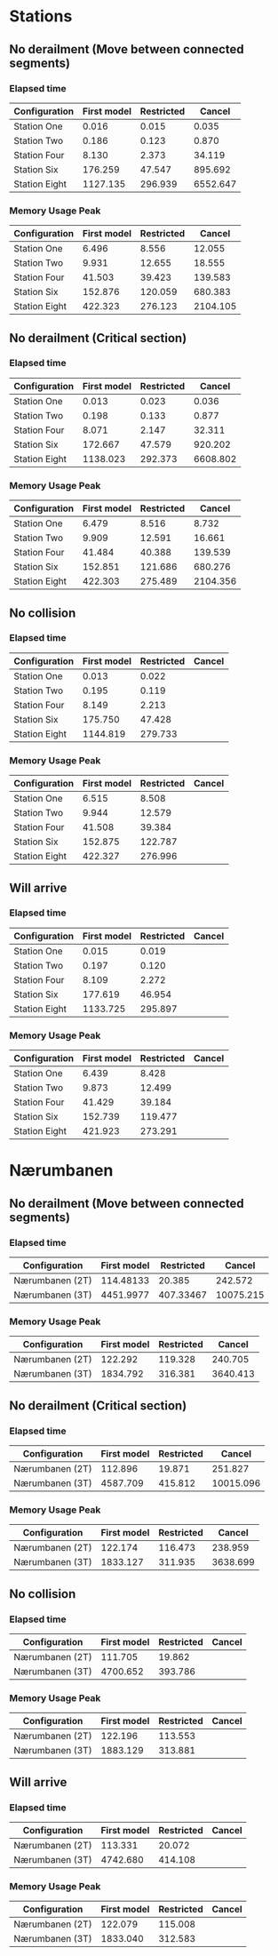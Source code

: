 * Stations
** No derailment (Move between connected segments)
*** Elapsed time
|---------------+-------------+------------+----------|
| Configuration | First model | Restricted |   Cancel |
|---------------+-------------+------------+----------|
| Station One   |       0.016 |      0.015 |    0.035 |
| Station Two   |       0.186 |      0.123 |    0.870 |
| Station Four  |       8.130 |      2.373 |   34.119 |
| Station Six   |     176.259 |     47.547 |  895.692 |
| Station Eight |    1127.135 |    296.939 | 6552.647 |
|---------------+-------------+------------+----------|

*** Memory Usage Peak
|---------------+-------------+------------+----------|
| Configuration | First model | Restricted |   Cancel |
|---------------+-------------+------------+----------|
| Station One   |       6.496 |      8.556 |   12.055 |
| Station Two   |       9.931 |     12.655 |   18.555 |
| Station Four  |      41.503 |     39.423 |  139.583 |
| Station Six   |     152.876 |    120.059 |  680.383 |
| Station Eight |     422.323 |    276.123 | 2104.105 |
|---------------+-------------+------------+----------|
** No derailment (Critical section)
*** Elapsed time
|---------------+-------------+------------+----------|
| Configuration | First model | Restricted |   Cancel |
|---------------+-------------+------------+----------|
| Station One   |       0.013 |      0.023 |    0.036 |
| Station Two   |       0.198 |      0.133 |    0.877 |
| Station Four  |       8.071 |      2.147 |   32.311 |
| Station Six   |     172.667 |     47.579 |  920.202 |
| Station Eight |    1138.023 |    292.373 | 6608.802 |
|---------------+-------------+------------+----------|

*** Memory Usage Peak
|---------------+-------------+------------+----------|
| Configuration | First model | Restricted |   Cancel |
|---------------+-------------+------------+----------|
| Station One   |       6.479 |      8.516 |    8.732 |
| Station Two   |       9.909 |     12.591 |   16.661 |
| Station Four  |      41.484 |     40.388 |  139.539 |
| Station Six   |     152.851 |    121.686 |  680.276 |
| Station Eight |     422.303 |    275.489 | 2104.356 |
|---------------+-------------+------------+----------|
** No collision
*** Elapsed time
|---------------+-------------+------------+--------|
| Configuration | First model | Restricted | Cancel |
|---------------+-------------+------------+--------|
| Station One   |       0.013 |      0.022 |        |
| Station Two   |       0.195 |      0.119 |        |
| Station Four  |       8.149 |      2.213 |        |
| Station Six   |     175.750 |     47.428 |        |
| Station Eight |    1144.819 |    279.733 |        |
|---------------+-------------+------------+--------|
*** Memory Usage Peak
|---------------+-------------+------------+--------|
| Configuration | First model | Restricted | Cancel |
|---------------+-------------+------------+--------|
| Station One   |       6.515 |      8.508 |        |
| Station Two   |       9.944 |     12.579 |        |
| Station Four  |      41.508 |     39.384 |        |
| Station Six   |     152.875 |    122.787 |        |
| Station Eight |     422.327 |    276.996 |        |
|---------------+-------------+------------+--------|
** Will arrive
*** Elapsed time
|---------------+-------------+------------+--------|
| Configuration | First model | Restricted | Cancel |
|---------------+-------------+------------+--------|
| Station One   |       0.015 |      0.019 |        |
| Station Two   |       0.197 |      0.120 |        |
| Station Four  |       8.109 |      2.272 |        |
| Station Six   |     177.619 |     46.954 |        |
| Station Eight |    1133.725 |    295.897 |        |
|---------------+-------------+------------+--------|
*** Memory Usage Peak
|---------------+-------------+------------+--------|
| Configuration | First model | Restricted | Cancel |
|---------------+-------------+------------+--------|
| Station One   |       6.439 |      8.428 |        |
| Station Two   |       9.873 |     12.499 |        |
| Station Four  |      41.429 |     39.184 |        |
| Station Six   |     152.739 |    119.477 |        |
| Station Eight |     421.923 |    273.291 |        |
|---------------+-------------+------------+--------|
* Nærumbanen
** No derailment (Move between connected segments)
*** Elapsed time
|-----------------+-------------+------------+-----------|
| Configuration   | First model | Restricted |    Cancel |
|-----------------+-------------+------------+-----------|
| Nærumbanen (2T) |   114.48133 |     20.385 |   242.572 |
| Nærumbanen (3T) |   4451.9977 |  407.33467 | 10075.215 |
|-----------------+-------------+------------+-----------|

*** Memory Usage Peak
|-----------------+-------------+------------+----------|
| Configuration   | First model | Restricted |   Cancel |
|-----------------+-------------+------------+----------|
| Nærumbanen (2T) |     122.292 |    119.328 |  240.705 |
| Nærumbanen (3T) |    1834.792 |    316.381 | 3640.413 |
|-----------------+-------------+------------+----------|

** No derailment (Critical section)
*** Elapsed time
|-----------------+-------------+------------+-----------|
| Configuration   | First model | Restricted |    Cancel |
|-----------------+-------------+------------+-----------|
| Nærumbanen (2T) |     112.896 |     19.871 |   251.827 |
| Nærumbanen (3T) |    4587.709 |    415.812 | 10015.096 |
|-----------------+-------------+------------+-----------|

*** Memory Usage Peak
|-----------------+-------------+------------+----------|
| Configuration   | First model | Restricted |   Cancel |
|-----------------+-------------+------------+----------|
| Nærumbanen (2T) |     122.174 |    116.473 |  238.959 |
| Nærumbanen (3T) |    1833.127 |    311.935 | 3638.699 |
|-----------------+-------------+------------+----------|
** No collision
*** Elapsed time
|-----------------+-------------+------------+--------|
| Configuration   | First model | Restricted | Cancel |
|-----------------+-------------+------------+--------|
| Nærumbanen (2T) |     111.705 |     19.862 |        |
| Nærumbanen (3T) |    4700.652 |    393.786 |        |
|-----------------+-------------+------------+--------|
*** Memory Usage Peak
|-----------------+-------------+------------+--------|
| Configuration   | First model | Restricted | Cancel |
|-----------------+-------------+------------+--------|
| Nærumbanen (2T) |     122.196 |    113.553 |        |
| Nærumbanen (3T) |    1883.129 |    313.881 |        |
|-----------------+-------------+------------+--------|
** Will arrive
*** Elapsed time
|-----------------+-------------+------------+--------|
| Configuration   | First model | Restricted | Cancel |
|-----------------+-------------+------------+--------|
| Nærumbanen (2T) |     113.331 |     20.072 |        |
| Nærumbanen (3T) |    4742.680 |    414.108 |        |
|-----------------+-------------+------------+--------|
*** Memory Usage Peak
|-----------------+-------------+------------+--------|
| Configuration   | First model | Restricted | Cancel |
|-----------------+-------------+------------+--------|
| Nærumbanen (2T) |     122.079 |    115.008 |        |
| Nærumbanen (3T) |    1833.040 |    312.583 |        |
|-----------------+-------------+------------+--------|
